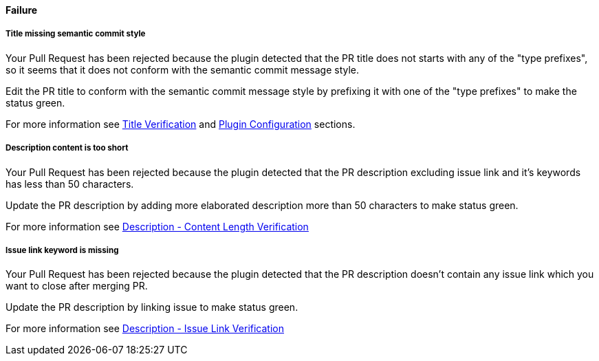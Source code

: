 ==== Failure [[pr-sanitizer-failed]]

===== Title missing semantic commit style [[title-verification-failed]]

Your Pull Request has been rejected because the plugin detected that the PR title does not starts with any of the "type prefixes", so it seems that it does not conform with the semantic commit message style.

Edit the PR title to conform with the semantic commit message style by prefixing it with one of the "type prefixes" to make the status green.

For more information see <<index#title-verification,Title Verification>> and <<index#pr-sanitizer-config,Plugin Configuration>> sections.

===== Description content is too short [[description-verification-failed]]

Your Pull Request has been rejected because the plugin detected that the PR description excluding issue link and it's keywords has less than 50 characters.

Update the PR description by adding more elaborated description more than 50 characters to make status green.

For more information see <<index#description-length-verification,Description - Content Length Verification>>

===== Issue link keyword is missing [[issue-link-failed]]

Your Pull Request has been rejected because the plugin detected that the PR description doesn't contain any issue link which you want to close after merging PR.

Update the PR description by linking issue to make status green.

For more information see <<index#description-issue-link-verification,Description - Issue Link Verification>>

ifdef::only-status-details[]
The complete documentation can be found at http://arquillian.org/ike-prow-plugins.
endif::only-status-details[]

